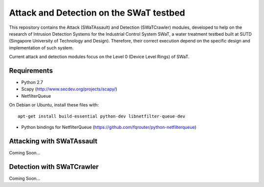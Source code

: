 ========================================
Attack and Detection on the SWaT testbed
========================================

This repository contains the Attack (SWaTAssault) and Detection (SWaTCrawler) modules, developed to help on the
research of Intrusion Detection Systems for the Industrial Control System SWaT, a water treatment testbed built at SUTD
(Singapore University of Technology and Design). Therefore, their correct execution depend on the specific design and
implementation of such system.

Current attack and detection modules focus on the Level 0 (Device Level Rings) of SWaT.

Requirements
============

* Python 2.7
* Scapy (http://www.secdev.org/projects/scapy/)
* NetfilterQueue

On Debian or Ubuntu, install these files with::

    apt-get install build-essential python-dev libnetfilter-queue-dev

* Python bindings for NetfilterQueue (https://github.com/fqrouter/python-netfilterqueue)

Attacking with SWaTAssault
==========================

Coming Soon...

Detection with SWaTCrawler
==========================

Coming Soon...